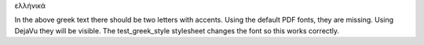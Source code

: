 ελλήνικά

In the above greek text there should be two letters with accents. Using the default PDF fonts, they
are missing. Using DejaVu they will be visible. The test_greek_style stylesheet changes the font 
so this works correctly.
